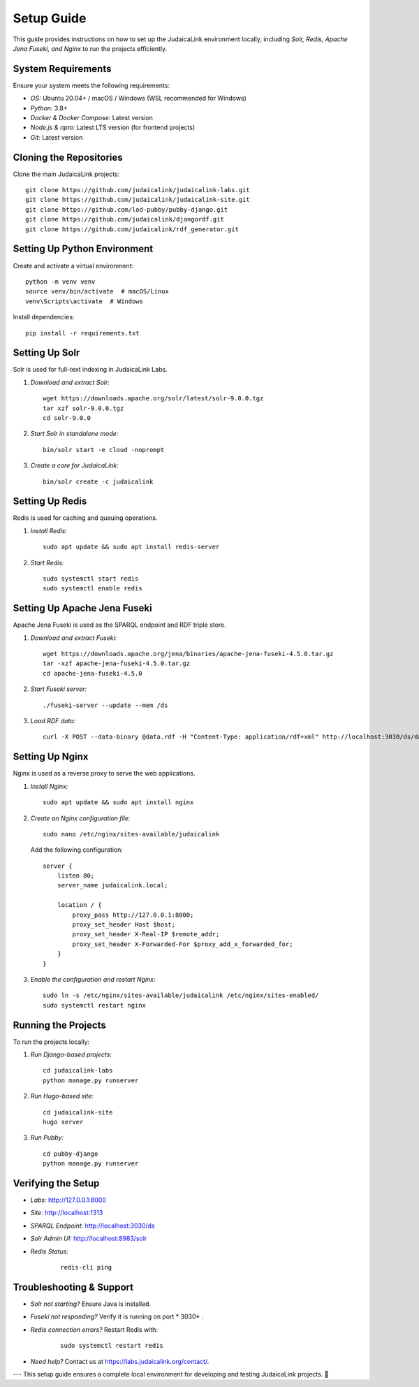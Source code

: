 .. _developer_guide_setup:

===========
Setup Guide
===========

This guide provides instructions on how to set up the JudaicaLink environment locally, including *Solr, Redis, Apache Jena Fuseki, and Nginx*  to run the projects efficiently.

System Requirements
-------------------

Ensure your system meets the following requirements:

- *OS:*  Ubuntu 20.04+ / macOS / Windows (WSL recommended for Windows)
- *Python:*  3.8+
- *Docker & Docker Compose:*  Latest version
- *Node.js & npm:*  Latest LTS version (for frontend projects)
- *Git:*  Latest version

Cloning the Repositories
------------------------

Clone the main JudaicaLink projects:

::

   git clone https://github.com/judaicalink/judaicalink-labs.git
   git clone https://github.com/judaicalink/judaicalink-site.git
   git clone https://github.com/lod-pubby/pubby-django.git
   git clone https://github.com/judaicalink/djangordf.git
   git clone https://github.com/judaicalink/rdf_generator.git

Setting Up Python Environment
-----------------------------

Create and activate a virtual environment:

::

   python -m venv venv
   source venv/bin/activate  # macOS/Linux
   venv\Scripts\activate  # Windows

Install dependencies:

::

   pip install -r requirements.txt

Setting Up Solr
---------------

Solr is used for full-text indexing in JudaicaLink Labs.

1. *Download and extract Solr:*

   ::

      wget https://downloads.apache.org/solr/latest/solr-9.0.0.tgz
      tar xzf solr-9.0.0.tgz
      cd solr-9.0.0

2. *Start Solr in standalone mode:*

   ::

      bin/solr start -e cloud -noprompt

3. *Create a core for JudaicaLink:*

   ::

      bin/solr create -c judaicalink

Setting Up Redis
----------------

Redis is used for caching and queuing operations.

1. *Install Redis:*

   ::

      sudo apt update && sudo apt install redis-server

2. *Start Redis:*

   ::

      sudo systemctl start redis
      sudo systemctl enable redis

Setting Up Apache Jena Fuseki
-----------------------------

Apache Jena Fuseki is used as the SPARQL endpoint and RDF triple store.

1. *Download and extract Fuseki:*

   ::

      wget https://downloads.apache.org/jena/binaries/apache-jena-fuseki-4.5.0.tar.gz
      tar -xzf apache-jena-fuseki-4.5.0.tar.gz
      cd apache-jena-fuseki-4.5.0

2. *Start Fuseki server:*

   ::

      ./fuseki-server --update --mem /ds

3. *Load RDF data:*

   ::

      curl -X POST --data-binary @data.rdf -H "Content-Type: application/rdf+xml" http://localhost:3030/ds/data

Setting Up Nginx
----------------

Nginx is used as a reverse proxy to serve the web applications.

1. *Install Nginx:*

   ::

      sudo apt update && sudo apt install nginx

2. *Create an Nginx configuration file:*

   ::

      sudo nano /etc/nginx/sites-available/judaicalink

   Add the following configuration:

   ::

      server {
          listen 80;
          server_name judaicalink.local;

          location / {
              proxy_pass http://127.0.0.1:8000;
              proxy_set_header Host $host;
              proxy_set_header X-Real-IP $remote_addr;
              proxy_set_header X-Forwarded-For $proxy_add_x_forwarded_for;
          }
      }

3. *Enable the configuration and restart Nginx:*

   ::

      sudo ln -s /etc/nginx/sites-available/judaicalink /etc/nginx/sites-enabled/
      sudo systemctl restart nginx

Running the Projects
--------------------

To run the projects locally:

1. *Run Django-based projects:*

   ::

      cd judaicalink-labs
      python manage.py runserver

2. *Run Hugo-based site:*

   ::

      cd judaicalink-site
      hugo server

3. *Run Pubby:*

   ::

      cd pubby-django
      python manage.py runserver

Verifying the Setup
-------------------

- *Labs:*  http://127.0.0.1:8000
- *Site:*  http://localhost:1313
- *SPARQL Endpoint:*  http://localhost:3030/ds
- *Solr Admin UI:*  http://localhost:8983/solr
- *Redis Status:*

   ::

      redis-cli ping

Troubleshooting & Support
-------------------------

- *Solr not starting?*  Ensure Java is installed.
- *Fuseki not responding?*  Verify it is running on port * 3030* .
- *Redis connection errors?*  Restart Redis with:

   ::

      sudo systemctl restart redis

- *Need help?*  Contact us at https://labs.judaicalink.org/contact/.


---
This setup guide ensures a complete local environment for developing and testing JudaicaLink projects. \🚀

